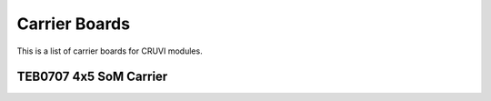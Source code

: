 Carrier Boards
==============

This is a list of carrier boards for CRUVI modules.

TEB0707 4x5 SoM Carrier
-----------------------

.. image:: Carriers/TEB0707-02-3D.jpg








